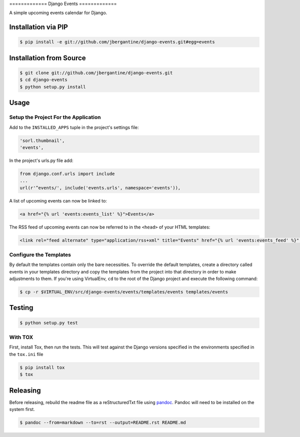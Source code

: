 ============= Django Events =============

A simple upcoming events calendar for Django.

|TravisCI Build Status|

Installation via PIP
====================

.. code:: sh

    $ pip install -e git://github.com/jbergantine/django-events.git#egg=events

Installation from Source
========================

.. code:: sh

    $ git clone git://github.com/jbergantine/django-events.git
    $ cd django-events
    $ python setup.py install

Usage
=====

Setup the Project For the Application
~~~~~~~~~~~~~~~~~~~~~~~~~~~~~~~~~~~~~

Add to the ``INSTALLED_APPS`` tuple in the project's settings file:

.. code:: py

    'sorl.thumbnail',
    'events',

In the project's urls.py file add:

.. code:: py

    from django.conf.urls import include
    ...
    url(r'^events/', include('events.urls', namespace='events')),

A list of upcoming events can now be linked to:

.. code:: html

    <a href="{% url 'events:events_list' %}">Events</a>

The RSS feed of upcoming events can now be referred to in the ``<head>``
of your HTML templates:

.. code:: html

    <link rel="feed alternate" type="application/rss+xml" title="Events" href="{% url 'events:events_feed' %}" />

Configure the Templates
~~~~~~~~~~~~~~~~~~~~~~~

By default the templates contain only the bare necessities. To override
the default templates, create a directory called events in your
templates directory and copy the templates from the project into that
directory in order to make adjustments to them. If you're using
VirtualEnv, ``cd`` to the root of the Django project and execute the
following command:

.. code:: sh

    $ cp -r $VIRTUAL_ENV/src/django-events/events/templates/events templates/events

Testing
=======

.. code:: sh

    $ python setup.py test

With TOX
~~~~~~~~

First, install Tox, then run the tests. This will test against the
Django versions specified in the environments specified in the
``tox.ini`` file

.. code:: sh

    $ pip install tox
    $ tox

Releasing
=========

Before releasing, rebuild the readme file as a reStructuredTxt file
using `pandoc <http://pandoc.org>`__. Pandoc will need to be installed
on the system first.

.. code:: sh

    $ pandoc --from=markdown --to=rst --output=README.rst README.md

.. |TravisCI Build Status| image:: https://travis-ci.org/jbergantine/django-events.svg?branch=develop
   :target: https://travis-ci.org/jbergantine/django-events
